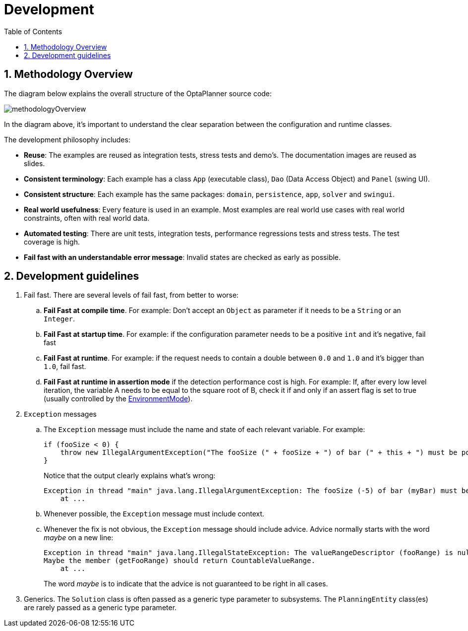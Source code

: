 = Development
:doctype: book
:sectnums:
:toc: left
:icons: font
:experimental:
:sourcedir: .

[[_methodologyoverview]]
== Methodology Overview


The diagram below explains the overall structure of the OptaPlanner source code:


image::Chapter-Development/methodologyOverview.png[align="center"]


In the diagram above, it's important to understand the clear separation between the configuration and runtime classes.

The development philosophy includes:

* **Reuse**: The examples are reused as integration tests, stress tests and demo's. The documentation images are reused as slides.
* **Consistent terminology**: Each example has a class `App` (executable class), `Dao` (Data Access Object) and `Panel` (swing UI).
* **Consistent structure**: Each example has the same packages: ``domain``, ``persistence``, ``app``, `solver` and ``swingui``.
* **Real world usefulness**: Every feature is used in an example. Most examples are real world use cases with real world constraints, often with real world data.
* **Automated testing**: There are unit tests, integration tests, performance regressions tests and stress tests. The test coverage is high.
* **Fail fast with an understandable error message**: Invalid states are checked as early as possible.


[[_developmentguidelines]]
== Development guidelines

. Fail fast. There are several levels of fail fast, from better to worse:
.. **Fail Fast at compile time**. For example: Don't accept an `Object` as parameter if it needs to be a `String` or an ``Integer``.
.. **Fail Fast at startup time**. For example: if the configuration parameter needs to be a positive `int` and it's negative, fail fast
.. **Fail Fast at runtime**. For example: if the request needs to contain a double between `0.0` and `1.0` and it's bigger than ``1.0``, fail fast.
.. *Fail Fast at runtime in assertion mode* if the detection performance cost is high. For example: If, after every low level iteration, the variable A needs to be equal to the square root of B, check it if and only if an assert flag is set to true (usually controlled by the <<_environmentmode,EnvironmentMode>>).

. `Exception` messages
.. The `Exception` message must include the name and state of each relevant variable. For example:
+
[source,java,options="nowrap"]
----
if (fooSize < 0) {
    throw new IllegalArgumentException("The fooSize (" + fooSize + ") of bar (" + this + ") must be positive.");
}
----
Notice that the output clearly explains what's wrong:
+
[source,java,options="nowrap"]
----
Exception in thread "main" java.lang.IllegalArgumentException: The fooSize (-5) of bar (myBar) must be positive.
    at ...
----

.. Whenever possible, the `Exception` message must include context.

.. Whenever the fix is not obvious, the `Exception` message should include advice. Advice normally starts with the word _maybe_ on a new line:
+
[source,java,options="nowrap"]
----
Exception in thread "main" java.lang.IllegalStateException: The valueRangeDescriptor (fooRange) is nullable, but not countable (false).
Maybe the member (getFooRange) should return CountableValueRange.
    at ...
----
+
The word _maybe_ is to indicate that the advice is not guaranteed to be right in all cases.

. Generics. The `Solution` class is often passed as a generic type parameter to subsystems. The `PlanningEntity` class(es) are rarely passed as a generic type parameter.
